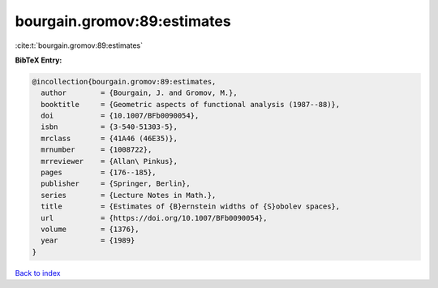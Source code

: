 bourgain.gromov:89:estimates
============================

:cite:t:`bourgain.gromov:89:estimates`

**BibTeX Entry:**

.. code-block:: bibtex

   @incollection{bourgain.gromov:89:estimates,
     author        = {Bourgain, J. and Gromov, M.},
     booktitle     = {Geometric aspects of functional analysis (1987--88)},
     doi           = {10.1007/BFb0090054},
     isbn          = {3-540-51303-5},
     mrclass       = {41A46 (46E35)},
     mrnumber      = {1008722},
     mrreviewer    = {Allan\ Pinkus},
     pages         = {176--185},
     publisher     = {Springer, Berlin},
     series        = {Lecture Notes in Math.},
     title         = {Estimates of {B}ernstein widths of {S}obolev spaces},
     url           = {https://doi.org/10.1007/BFb0090054},
     volume        = {1376},
     year          = {1989}
   }

`Back to index <../By-Cite-Keys.html>`_
